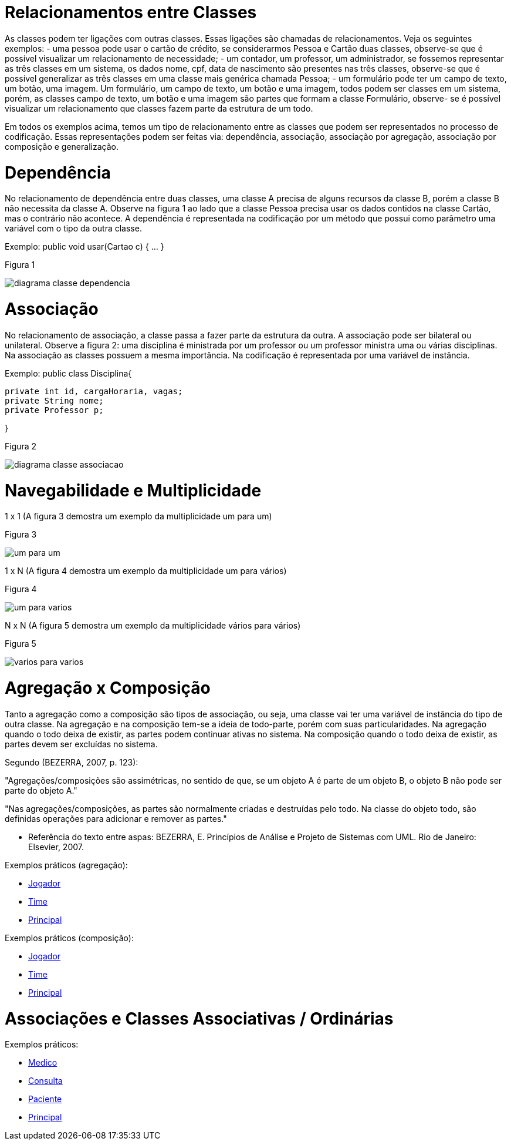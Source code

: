 //caminho padrão para imagens
 
:figure-caption: Figura
:doctype: book

//gera apresentacao
//pode se baixar os arquivos e add no diretório
:revealjsdir: https://cdnjs.cloudflare.com/ajax/libs/reveal.js/3.8.0

//GERAR ARQUIVOS
//make slides
//make ebook

= Relacionamentos entre Classes

As classes podem ter ligações com outras classes. Essas ligações são chamadas de relacionamentos. Veja os seguintes exemplos: 
- uma pessoa pode usar o cartão de crédito, se considerarmos Pessoa e Cartão duas classes, observe-se que é possível visualizar um relacionamento de necessidade;
- um contador, um professor, um administrador, se fossemos representar as três classes em um sistema, os dados nome, cpf, data de nascimento são presentes nas três classes, observe-se que é possível generalizar as três classes em uma classe mais genérica chamada Pessoa;
- um formulário pode ter um campo de texto, um botão, uma imagem. Um formulário, um campo de texto, um botão e uma imagem, todos podem ser classes em um sistema, porém, as classes campo de texto, um botão e uma imagem são partes que formam a classe Formulário, observe- se é possível visualizar um relacionamento que classes fazem parte da estrutura de um todo.

Em todos os exemplos acima, temos um tipo de relacionamento entre as classes que podem ser representados no processo de codificação. Essas representações podem ser feitas via: dependência, associação, associação por agregação, associação por composição e generalização.

= Dependência

No relacionamento de dependência entre duas classes, uma classe A precisa de alguns recursos da classe B, porém a classe B não necessita da classe A.
Observe na figura 1 ao lado que a classe Pessoa precisa usar os dados contidos na classe Cartão, mas o contrário não acontece. A dependência é representada na codificação por um método que possui como parâmetro uma variável com o tipo da outra classe.

Exemplo: public void usar(Cartao c) { ... }

Figura 1

image::diagrama_classe_dependencia.png[]

= Associação

No relacionamento de associação, a classe passa a fazer parte da estrutura da outra. A associação pode ser bilateral ou unilateral.
Observe a figura 2: uma disciplina é ministrada por um professor ou um professor ministra uma ou várias disciplinas. Na associação as classes possuem a mesma importância. Na codificação é representada por uma variável de instância.

Exemplo: public class Disciplina{

	private int id, cargaHoraria, vagas;
	private String nome;
	private Professor p;
 
}

Figura 2

image::diagrama_classe_associacao.png[]

= Navegabilidade e Multiplicidade

1 x 1 (A figura 3 demostra um exemplo da multiplicidade um para um)

Figura 3

image::um_para_um.png[]

1 x N (A figura 4 demostra um exemplo da multiplicidade um para vários)

Figura 4

image::um_para_varios.png[]

N x N (A figura 5 demostra um exemplo da multiplicidade vários para vários)

Figura 5

image::varios_para_varios.png[]

= Agregação x Composição

Tanto a agregação como a composição são tipos de associação, ou seja, uma classe vai ter  uma variável de instância do tipo de outra classe. Na agregação e na composição tem-se a ideia de todo-parte, porém com suas particularidades. Na agregação quando o todo deixa de existir, as partes podem continuar ativas no sistema. Na composição quando o todo deixa de existir, as partes devem ser excluídas no sistema.

Segundo (BEZERRA, 2007, p. 123):

"Agregações/composições são assimétricas, no sentido de que, se um objeto A é parte de um objeto B, o objeto B não pode ser parte do objeto A."

"Nas agregações/composições, as partes são normalmente criadas e destruídas pelo todo. Na classe do objeto todo, são definidas operações para adicionar e remover as partes."

- Referência do texto entre aspas: BEZERRA, E. Princípios de Análise e Projeto de Sistemas com UML. Rio de Janeiro: Elsevier, 2007.

Exemplos práticos (agregação):

- link:aula_quatro/codigos/Jogador.java[Jogador]
- link:aula_quatro/codigos/Time.java[Time]
- link:aula_quatro/codigos/Principal.java[Principal]

Exemplos práticos (composição):

- link:aula_quatro/codigos/Jogador2.java[Jogador]
- link:aula_quatro/codigos/Time2.java[Time]
- link:aula_quatro/codigos/Principal2.java[Principal]

= Associações e Classes Associativas / Ordinárias

Exemplos práticos:

- link:aula_quatro/codigos/Medico.java[Medico]
- link:aula_quatro/codigos/Consulta.java[Consulta]
- link:aula_quatro/codigos/Paciente.java[Paciente]
- link:aula_quatro/codigos/Principal3.java[Principal]




